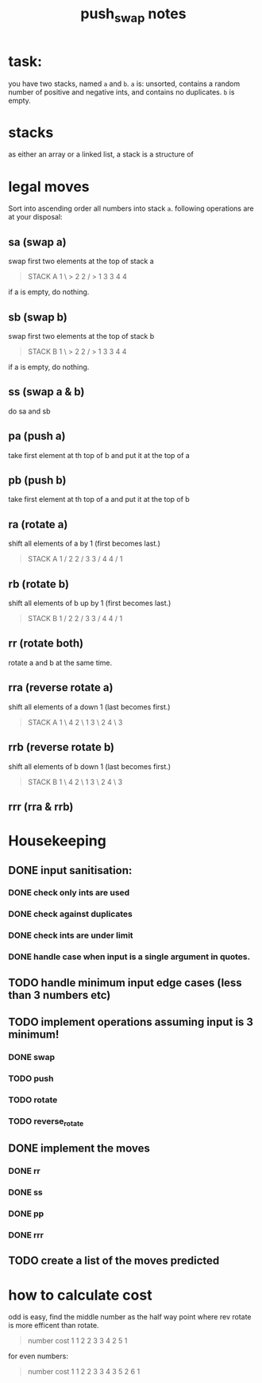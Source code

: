 #+title: push_swap notes

* task:
you have two stacks, named ~a~ and ~b~. ~a~ is: unsorted, contains a random
number of positive and negative ints, and contains no duplicates. ~b~ is empty.

* stacks
as either an array or a linked list, a stack is a structure of

* legal moves
Sort into ascending order all numbers into stack ~a~. following operations are
at your disposal:

** sa (swap a)
swap first two elements at the top of stack a
#+begin_quote
STACK A
1 \ > 2
2 / > 1
3     3
4     4
#+end_quote

if a is empty, do nothing.
** sb (swap b)
swap first two elements at the top of stack b
#+begin_quote
STACK B
1 \ > 2
2 / > 1
3     3
4     4
#+end_quote

if a is empty, do nothing.

** ss (swap a & b)
do sa and sb

** pa (push a)
take first element at th top of b and put it at the top of a
** pb (push b)
take first element at th top of a and put it at the top of b
** ra (rotate a)
shift all elements of a by 1 (first becomes last.)
#+begin_quote
STACK A
1 /   2
2 /   3
3 /   4
4 /   1
#+end_quote

** rb (rotate b)
shift all elements of b up by 1 (first becomes last.)
#+begin_quote
STACK B
1 /   2
2 /   3
3 /   4
4 /   1
#+end_quote
** rr (rotate both)
rotate a and b at the same time.

** rra (reverse rotate a)
shift all elements of a down 1 (last becomes first.)
#+begin_quote
STACK A
1 \   4
2 \   1
3 \   2
4 \   3
#+end_quote

** rrb (reverse rotate b)
shift all elements of b down 1 (last becomes first.)
#+begin_quote
STACK B
1 \   4
2 \   1
3 \   2
4 \   3
#+end_quote

** rrr (rra & rrb)
* Housekeeping
** DONE input sanitisation:
CLOSED: [2024-09-25 Wed 16:42]
*** DONE check only ints are used
CLOSED: [2024-09-23 Mon 16:11]
*** DONE check against duplicates
CLOSED: [2024-09-23 Mon 17:41]
*** DONE check ints are under limit
CLOSED: [2024-09-23 Mon 16:44]
*** DONE handle case when input is a single argument in quotes.
CLOSED: [2024-09-25 Wed 16:42]
** TODO handle minimum input edge cases (less than 3 numbers etc)
** TODO implement operations assuming input is 3 minimum!
*** DONE swap
CLOSED: [2024-09-23 Mon 18:21]
*** TODO push
*** TODO rotate
*** TODO reverse_rotate
** DONE implement the  moves
CLOSED: [2024-09-25 Wed 15:37]
*** DONE rr
CLOSED: [2024-09-25 Wed 15:37]
*** DONE ss
CLOSED: [2024-09-25 Wed 15:37]
*** DONE pp
CLOSED: [2024-09-25 Wed 15:37]
*** DONE rrr
CLOSED: [2024-09-25 Wed 15:37]
** TODO create a list of the moves predicted
* how to calculate cost
odd is easy, find the middle number as the half way point where rev rotate is
more efficent than rotate.
#+begin_quote
number   cost
1         1
2         2
3         3
4         2
5         1
#+end_quote

for even numbers:
#+begin_quote
number   cost
1         1
2         2
3         3
4         3
5         2
6         1
#+end_quote
